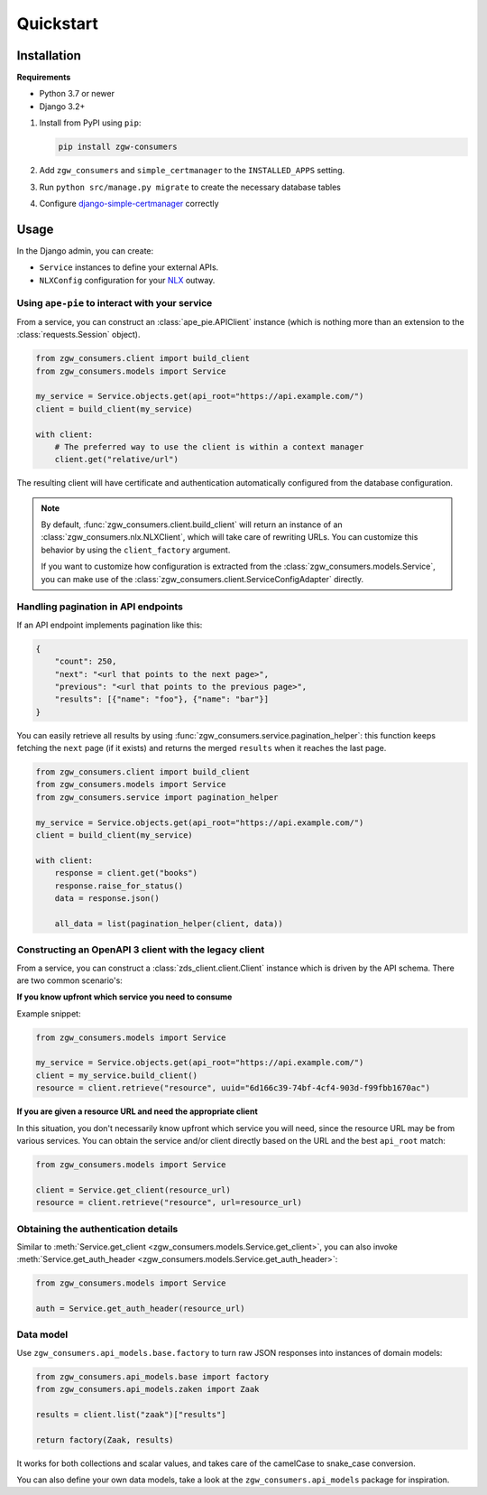 Quickstart
==========

Installation
------------

**Requirements**

* Python 3.7 or newer
* Django 3.2+

1. Install from PyPI using ``pip``:

   .. code-block:: bash

      pip install zgw-consumers

2. Add ``zgw_consumers`` and ``simple_certmanager`` to the ``INSTALLED_APPS`` setting.
3. Run ``python src/manage.py migrate`` to create the necessary database tables
4. Configure `django-simple-certmanager <https://django-simple-certmanager.readthedocs.io/en/latest/quickstart.html>`_
   correctly


Usage
-----

In the Django admin, you can create:

* ``Service`` instances to define your external APIs.
* ``NLXConfig`` configuration for your `NLX <https://nlx.io/>`_ outway.

Using ``ape-pie`` to interact with your service
***********************************************

From a service, you can construct an :class:`ape_pie.APIClient` instance
(which is nothing more than an extension to the :class:`requests.Session` object).

.. code-block:: python

    from zgw_consumers.client import build_client
    from zgw_consumers.models import Service

    my_service = Service.objects.get(api_root="https://api.example.com/")
    client = build_client(my_service)

    with client:
        # The preferred way to use the client is within a context manager
        client.get("relative/url")

The resulting client will have certificate and authentication automatically configured from the database configuration.

.. note::

    By default, :func:`zgw_consumers.client.build_client` will return an instance of an :class:`zgw_consumers.nlx.NLXClient`, which will take care of rewriting URLs.
    You can customize this behavior by using the ``client_factory`` argument.

    If you want to customize how configuration is extracted from the :class:`zgw_consumers.models.Service`, you can
    make use of the :class:`zgw_consumers.client.ServiceConfigAdapter` directly.


Handling pagination in API endpoints
************************************

If an API endpoint implements pagination like this:

.. code-block:: json

    {
        "count": 250,
        "next": "<url that points to the next page>",
        "previous": "<url that points to the previous page>",
        "results": [{"name": "foo"}, {"name": "bar"}]
    }

You can easily retrieve all results by using :func:`zgw_consumers.service.pagination_helper`: this function
keeps fetching the ``next`` page (if it exists) and returns the merged ``results`` when it reaches the
last page.

.. code-block:: python

    from zgw_consumers.client import build_client
    from zgw_consumers.models import Service
    from zgw_consumers.service import pagination_helper

    my_service = Service.objects.get(api_root="https://api.example.com/")
    client = build_client(my_service)

    with client:
        response = client.get("books")
        response.raise_for_status()
        data = response.json()

        all_data = list(pagination_helper(client, data))


Constructing an OpenAPI 3 client with the legacy client
*******************************************************

.. deprecated:: 0.28.x
    The legacy client is deprecated and will be removed in the next major release.

From a service, you can construct a :class:`zds_client.client.Client`
instance which is driven by the API schema. There are two common scenario's:

**If you know upfront which service you need to consume**

Example snippet:

.. code-block:: python

    from zgw_consumers.models import Service

    my_service = Service.objects.get(api_root="https://api.example.com/")
    client = my_service.build_client()
    resource = client.retrieve("resource", uuid="6d166c39-74bf-4cf4-903d-f99fbb1670ac")

**If you are given a resource URL and need the appropriate client**

In this situation, you don't necessarily know upfront which service you will need,
since the resource URL may be from various services. You can obtain the service and/or
client directly based on the URL and the best ``api_root`` match:

.. code-block:: python

    from zgw_consumers.models import Service

    client = Service.get_client(resource_url)
    resource = client.retrieve("resource", url=resource_url)


Obtaining the authentication details
************************************

Similar to :meth:`Service.get_client <zgw_consumers.models.Service.get_client>`, you can also invoke :meth:`Service.get_auth_header <zgw_consumers.models.Service.get_auth_header>`:

.. code-block:: python

    from zgw_consumers.models import Service

    auth = Service.get_auth_header(resource_url)

Data model
**********

Use ``zgw_consumers.api_models.base.factory`` to turn raw JSON responses into instances
of domain models:

.. code-block:: python

    from zgw_consumers.api_models.base import factory
    from zgw_consumers.api_models.zaken import Zaak

    results = client.list("zaak")["results"]

    return factory(Zaak, results)

It works for both collections and scalar values, and takes care of the camelCase to
snake_case conversion.

You can also define your own data models, take a look at the ``zgw_consumers.api_models``
package for inspiration.
